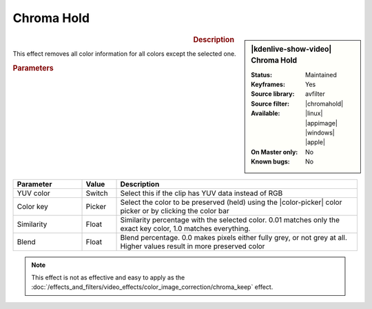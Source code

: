.. meta::

   :description: Kdenlive Video Effects - Chroma Hold
   :keywords: KDE, Kdenlive, video editor, help, learn, easy, effects, filter, video effects, color and image correction, chroma hold

   :authors: - Claus Christensen
             - Yuri Chornoivan
             - Ttguy (https://userbase.kde.org/User:Ttguy)
             - Bushuev (https://userbase.kde.org/User:Bushuev)
             - Bernd Jordan (https://discuss.kde.org/u/berndmj)

   :license: Creative Commons License SA 4.0


.. |chromahold| raw:: html

   <a href="https://ffmpeg.org/ffmpeg-filters.html#chromahold" target="_blank">chromahold</a>


.. https://youtu.be/dXnFsOjS734


Chroma Hold
===========

.. figure:: /images/effects_and_compositions/effects-chroma_hold-2504.webp
   :width: 365px
   :figwidth: 365px
   :align: left
   :alt: effects-chroma_hold-2504.webp

.. sidebar:: |kdenlive-show-video| Chroma Hold

   :**Status**:
      Maintained
   :**Keyframes**:
      Yes
   :**Source library**:
      avfilter
   :**Source filter**:
      |chromahold|
   :**Available**:
      |linux| |appimage| |windows| |apple|
   :**On Master only**:
      No
   :**Known bugs**:
      No

.. rst-class:: clear-both


.. rubric:: Description

This effect removes all color information for all colors except the selected one.


.. rubric:: Parameters

.. list-table::
   :header-rows: 1
   :width: 100%
   :widths: 20 10 70
   :class: table-wrap

   * - Parameter
     - Value
     - Description
   * - YUV color
     - Switch
     - Select this if the clip has YUV data instead of RGB
   * - Color key
     - Picker
     - Select the color to be preserved (held) using the |color-picker| color picker or by clicking the color bar
   * - Similarity
     - Float
     - Similarity percentage with the selected color. 0.01 matches only the exact key color, 1.0 matches everything.
   * - Blend
     - Float
     - Blend percentage. 0.0 makes pixels either fully grey, or not grey at all. Higher values result in more preserved color

.. rst-class:: clear-both


.. note:: 
   This effect is not as effective and easy to apply as the :doc:`/effects_and_filters/video_effects/color_image_correction/chroma_keep` effect.


.. +++++++++++++++++++++++++++++++++++++++++++++++++++++++++++++++++++++++++++++
   Icons used here (remove comment indent to enable them for this document)
   
   .. |linux| image:: /images/icons/linux.png
   :width: 14px
   :alt: Linux
   :class: no-scaled-link

   .. |appimage| image:: /images/icons/kdenlive-appimage_3.svg
   :width: 14px
   :alt: appimage
   :class: no-scaled-link

   .. |windows| image:: /images/icons/windows.png
   :width: 14px
   :alt: Windows
   :class: no-scaled-link

   .. |apple| image:: /images/icons/apple.png
   :width: 14px
   :alt: MacOS
   :class: no-scaled-link

   .. |color-picker| image:: /images/icons/color-picker.svg
   :width: 22px
   :class: no-scaled-link
